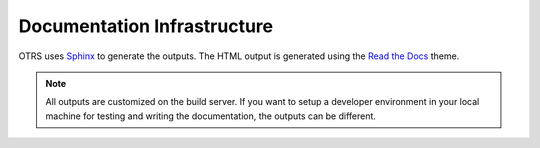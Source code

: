 Documentation Infrastructure
============================

OTRS uses `Sphinx <http://www.sphinx-doc.org/>`__ to generate the outputs. The HTML output is generated using the `Read the Docs <https://readthedocs.org/>`__ theme.

.. note::

   All outputs are customized on the build server. If you want to setup a developer environment in your local machine for testing and writing the documentation, the outputs can be different.
